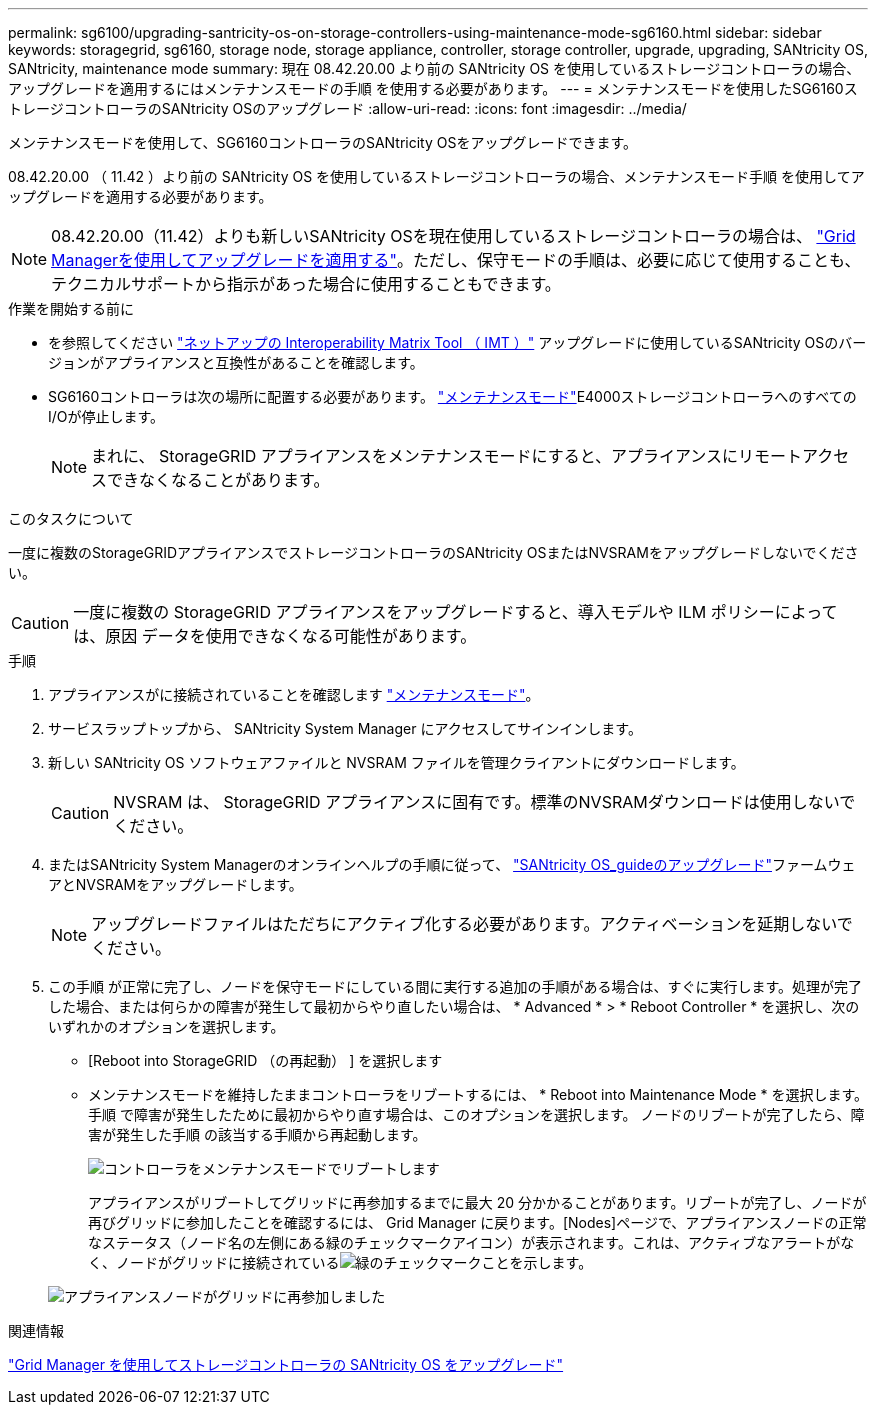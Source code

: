 ---
permalink: sg6100/upgrading-santricity-os-on-storage-controllers-using-maintenance-mode-sg6160.html 
sidebar: sidebar 
keywords: storagegrid, sg6160, storage node, storage appliance, controller, storage controller, upgrade, upgrading, SANtricity OS, SANtricity, maintenance mode 
summary: 現在 08.42.20.00 より前の SANtricity OS を使用しているストレージコントローラの場合、アップグレードを適用するにはメンテナンスモードの手順 を使用する必要があります。 
---
= メンテナンスモードを使用したSG6160ストレージコントローラのSANtricity OSのアップグレード
:allow-uri-read: 
:icons: font
:imagesdir: ../media/


[role="lead"]
メンテナンスモードを使用して、SG6160コントローラのSANtricity OSをアップグレードできます。

08.42.20.00 （ 11.42 ）より前の SANtricity OS を使用しているストレージコントローラの場合、メンテナンスモード手順 を使用してアップグレードを適用する必要があります。


NOTE: 08.42.20.00（11.42）よりも新しいSANtricity OSを現在使用しているストレージコントローラの場合は、 link:upgrading-santricity-os-on-storage-controllers-using-grid-manager-sg6160.html["Grid Managerを使用してアップグレードを適用する"]。ただし、保守モードの手順は、必要に応じて使用することも、テクニカルサポートから指示があった場合に使用することもできます。

.作業を開始する前に
* を参照してください https://imt.netapp.com/matrix/#welcome["ネットアップの Interoperability Matrix Tool （ IMT ）"^] アップグレードに使用しているSANtricity OSのバージョンがアプライアンスと互換性があることを確認します。
* SG6160コントローラは次の場所に配置する必要があります。 link:../commonhardware/placing-appliance-into-maintenance-mode.html["メンテナンスモード"]E4000ストレージコントローラへのすべてのI/Oが停止します。
+

NOTE: まれに、 StorageGRID アプライアンスをメンテナンスモードにすると、アプライアンスにリモートアクセスできなくなることがあります。



.このタスクについて
一度に複数のStorageGRIDアプライアンスでストレージコントローラのSANtricity OSまたはNVSRAMをアップグレードしないでください。


CAUTION: 一度に複数の StorageGRID アプライアンスをアップグレードすると、導入モデルや ILM ポリシーによっては、原因 データを使用できなくなる可能性があります。

.手順
. アプライアンスがに接続されていることを確認します link:../commonhardware/placing-appliance-into-maintenance-mode.html["メンテナンスモード"]。
. サービスラップトップから、 SANtricity System Manager にアクセスしてサインインします。
. 新しい SANtricity OS ソフトウェアファイルと NVSRAM ファイルを管理クライアントにダウンロードします。
+

CAUTION: NVSRAM は、 StorageGRID アプライアンスに固有です。標準のNVSRAMダウンロードは使用しないでください。

. またはSANtricity System Managerのオンラインヘルプの手順に従って、 https://docs.netapp.com/us-en/e-series-santricity/sm-support/upgrade-controller-software-and-firmware.html["SANtricity OS_guideのアップグレード"^]ファームウェアとNVSRAMをアップグレードします。
+

NOTE: アップグレードファイルはただちにアクティブ化する必要があります。アクティベーションを延期しないでください。

. この手順 が正常に完了し、ノードを保守モードにしている間に実行する追加の手順がある場合は、すぐに実行します。処理が完了した場合、または何らかの障害が発生して最初からやり直したい場合は、 * Advanced * > * Reboot Controller * を選択し、次のいずれかのオプションを選択します。
+
** [Reboot into StorageGRID （の再起動） ] を選択します
** メンテナンスモードを維持したままコントローラをリブートするには、 * Reboot into Maintenance Mode * を選択します。  手順 で障害が発生したために最初からやり直す場合は、このオプションを選択します。  ノードのリブートが完了したら、障害が発生した手順 の該当する手順から再起動します。
+
image::../media/reboot_controller_from_maintenance_mode.png[コントローラをメンテナンスモードでリブートします]

+
アプライアンスがリブートしてグリッドに再参加するまでに最大 20 分かかることがあります。リブートが完了し、ノードが再びグリッドに参加したことを確認するには、 Grid Manager に戻ります。[Nodes]ページで、アプライアンスノードの正常なステータス（ノード名の左側にある緑のチェックマークアイコン）が表示されます。これは、アクティブなアラートがなく、ノードがグリッドに接続されているimage:../media/icon_alert_green_checkmark.png["緑のチェックマーク"]ことを示します。

+
image::../media/nodes_menu.png[アプライアンスノードがグリッドに再参加しました]





.関連情報
link:upgrading-santricity-os-on-storage-controllers-using-grid-manager-sg6160.html["Grid Manager を使用してストレージコントローラの SANtricity OS をアップグレード"]
